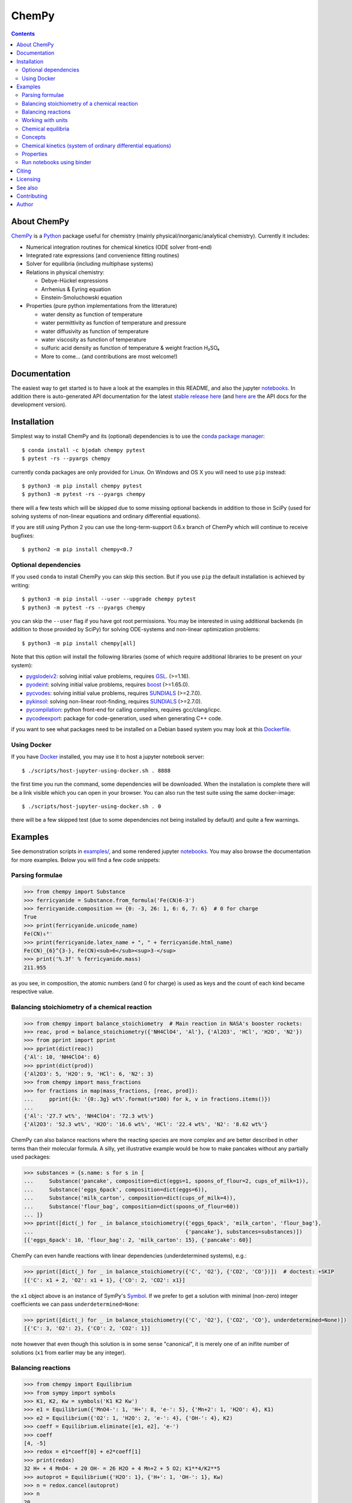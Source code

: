 ChemPy
======

.. image:: http://davycrockett.mooo.com:49080/api/badges/bjodah/chempy/status.svg
   :target: http://davycrockett.mooo.com:49080/bjodah/chempy
   :alt: Build status
.. image:: https://img.shields.io/pypi/v/chempy.svg
   :target: https://pypi.python.org/pypi/chempy
   :alt: PyPI version
.. image:: https://img.shields.io/badge/python-3.5,3.6,3.7-blue.svg
   :target: https://www.python.org/
   :alt: Python version
.. image:: https://img.shields.io/pypi/l/chempy.svg
   :target: https://github.com/bjodah/chempy/blob/master/LICENSE
   :alt: License
.. image:: http://img.shields.io/badge/benchmarked%20by-asv-green.svg?style=flat
   :target: http://davycrockett.mooo.com:49090/~chempy/benchmarks
   :alt: airspeedvelocity
.. image:: http://davycrockett.mooo.com:49090/~chempy/branches/master/htmlcov/coverage.svg
   :target: http://davycrockett.mooo.com:49090/~chempy/branches/master/htmlcov
   :alt: coverage
.. image:: http://joss.theoj.org/papers/10.21105/joss.00565/status.svg
   :target: https://doi.org/10.21105/joss.00565
   :alt: Journal of Open Source Software DOI

.. contents::


About ChemPy
------------
`ChemPy <https://github.com/bjodah/chempy>`_ is a `Python <https://www.python.org>`_ package useful for
chemistry (mainly physical/inorganic/analytical chemistry). Currently it includes:

- Numerical integration routines for chemical kinetics (ODE solver front-end)
- Integrated rate expressions (and convenience fitting routines)
- Solver for equilibria (including multiphase systems)
- Relations in physical chemistry:

  - Debye-Hückel expressions
  - Arrhenius & Eyring equation
  - Einstein-Smoluchowski equation

- Properties (pure python implementations from the litterature)

  - water density as function of temperature
  - water permittivity as function of temperature and pressure
  - water diffusivity as function of temperature
  - water viscosity as function of temperature
  - sulfuric acid density as function of temperature & weight fraction H₂SO₄
  - More to come... (and contributions are most welcome!)


Documentation
-------------
The easiest way to get started is to have a look at the examples in this README,
and also the jupyter notebooks_. In addition there is auto-generated API documentation
for the latest `stable release here <https://bjodah.github.io/chempy/latest>`_
(and `here are <http://davycrockett.mooo.com:49090/~chempy/branches/master/html>`_ the API docs for the development version).

.. _notebooks: http://davycrockett.mooo.com:49090/~chempy/branches/master/examples

Installation
------------
Simplest way to install ChemPy and its (optional) dependencies is to use the
`conda package manager <https://conda.pydata.org/docs/>`_::

   $ conda install -c bjodah chempy pytest
   $ pytest -rs --pyargs chempy

currently conda packages are only provided for Linux. On Windows and OS X
you will need to use ``pip`` instead::

   $ python3 -m pip install chempy pytest
   $ python3 -m pytest -rs --pyargs chempy

there will a few tests which will be skipped due to some missing optional
backends in addition to those in SciPy (used for solving systems of non-linear
equations and ordinary differential equations).

If you are still using Python 2 you can use the long-term-support 0.6.x branch
of ChemPy which will continue to receive bugfixes::

   $ python2 -m pip install chempy<0.7


Optional dependencies
~~~~~~~~~~~~~~~~~~~~~
If you used ``conda`` to install ChemPy you can skip this section.
But if you use ``pip`` the default installation is achieved by writing::

   $ python3 -m pip install --user --upgrade chempy pytest
   $ python3 -m pytest -rs --pyargs chempy

you can skip the ``--user`` flag if you have got root permissions.
You may be interested in using additional backends (in addition to those provided by SciPy)
for solving ODE-systems and non-linear optimization problems::

   $ python3 -m pip install chempy[all]

Note that this option will install the following libraries
(some of which require additional libraries to be present on your system):

- `pygslodeiv2 <https://github.com/bjodah/pygslodeiv2>`_: solving initial value problems, requires GSL_. (>=1.16).
- `pyodeint <https://github.com/bjodah/pyodeint>`_: solving initial value problems, requires boost_ (>=1.65.0).
- `pycvodes <https://github.com/bjodah/pycvodes>`_: solving initial value problems, requires SUNDIALS_ (>=2.7.0).
- `pykinsol <https://github.com/bjodah/pykinsol>`_: solving non-linear root-finding, requires SUNDIALS_ (>=2.7.0).
- `pycompilation <https://github.com/bjodah/pycompilation>`_: python front-end for calling compilers, requires gcc/clang/icpc.
- `pycodeexport <https://github.com/bjodah/pycodeexport>`_: package for code-generation, used when generating C++ code.

.. _GSL: https://www.gnu.org/software/gsl/
.. _boost: http://www.boost.org/
.. _SUNDIALS: https://computation.llnl.gov/projects/sundials

if you want to see what packages need to be installed on a Debian based system you may look at this
`Dockerfile <scripts/environment/Dockerfile>`_.

Using Docker
~~~~~~~~~~~~
If you have `Docker <https://www.docker.com>`_ installed, you may use it to host a jupyter
notebook server::

  $ ./scripts/host-jupyter-using-docker.sh . 8888

the first time you run the command, some dependencies will be downloaded. When the installation
is complete there will be a link visible which you can open in your browser. You can also run
the test suite using the same docker-image::

  $ ./scripts/host-jupyter-using-docker.sh . 0

there will be a few skipped test (due to some dependencies not being installed by default) and
quite a few warnings.


Examples
--------
See demonstration scripts in `examples/ <https://github.com/bjodah/chempy/tree/master/examples>`_,
and some rendered jupyter notebooks_.
You may also browse the documentation for more examples. Below you will find a few code snippets:

Parsing formulae
~~~~~~~~~~~~~~~~
.. code:: python

   >>> from chempy import Substance
   >>> ferricyanide = Substance.from_formula('Fe(CN)6-3')
   >>> ferricyanide.composition == {0: -3, 26: 1, 6: 6, 7: 6}  # 0 for charge
   True
   >>> print(ferricyanide.unicode_name)
   Fe(CN)₆³⁻
   >>> print(ferricyanide.latex_name + ", " + ferricyanide.html_name)
   Fe(CN)_{6}^{3-}, Fe(CN)<sub>6</sub><sup>3-</sup>
   >>> print('%.3f' % ferricyanide.mass)
   211.955


as you see, in composition, the atomic numbers (and 0 for charge) is used as
keys and the count of each kind became respective value.

Balancing stoichiometry of a chemical reaction
~~~~~~~~~~~~~~~~~~~~~~~~~~~~~~~~~~~~~~~~~~~~~~
.. code:: python

   >>> from chempy import balance_stoichiometry  # Main reaction in NASA's booster rockets:
   >>> reac, prod = balance_stoichiometry({'NH4ClO4', 'Al'}, {'Al2O3', 'HCl', 'H2O', 'N2'})
   >>> from pprint import pprint
   >>> pprint(dict(reac))
   {'Al': 10, 'NH4ClO4': 6}
   >>> pprint(dict(prod))
   {'Al2O3': 5, 'H2O': 9, 'HCl': 6, 'N2': 3}
   >>> from chempy import mass_fractions
   >>> for fractions in map(mass_fractions, [reac, prod]):
   ...     pprint({k: '{0:.3g} wt%'.format(v*100) for k, v in fractions.items()})
   ...
   {'Al': '27.7 wt%', 'NH4ClO4': '72.3 wt%'}
   {'Al2O3': '52.3 wt%', 'H2O': '16.6 wt%', 'HCl': '22.4 wt%', 'N2': '8.62 wt%'}


ChemPy can also balance reactions where the reacting species are more complex and
are better described in other terms than their molecular formula. A silly, yet
illustrative example would be how to make pancakes without any partially used packages:

.. code:: python

   >>> substances = {s.name: s for s in [
   ...     Substance('pancake', composition=dict(eggs=1, spoons_of_flour=2, cups_of_milk=1)),
   ...     Substance('eggs_6pack', composition=dict(eggs=6)),
   ...     Substance('milk_carton', composition=dict(cups_of_milk=4)),
   ...     Substance('flour_bag', composition=dict(spoons_of_flour=60))
   ... ]}
   >>> pprint([dict(_) for _ in balance_stoichiometry({'eggs_6pack', 'milk_carton', 'flour_bag'},
   ...                                                {'pancake'}, substances=substances)])
   [{'eggs_6pack': 10, 'flour_bag': 2, 'milk_carton': 15}, {'pancake': 60}]


ChemPy can even handle reactions with linear dependencies (underdetermined systems), e.g.:

.. code:: python

   >>> pprint([dict(_) for _ in balance_stoichiometry({'C', 'O2'}, {'CO2', 'CO'})])  # doctest: +SKIP
   [{'C': x1 + 2, 'O2': x1 + 1}, {'CO': 2, 'CO2': x1}]


the ``x1`` object above is an instance of SymPy's Symbol_. If we prefer to get a solution
with minimal (non-zero) integer coefficients we can pass ``underdetermined=None``:

.. code:: python

   >>> pprint([dict(_) for _ in balance_stoichiometry({'C', 'O2'}, {'CO2', 'CO'}, underdetermined=None)])
   [{'C': 3, 'O2': 2}, {'CO': 2, 'CO2': 1}]


note however that even though this solution is in some sense "canonical",
it is merely one of an inifite number of solutions (``x1`` from earlier may be any integer).


.. _Symbol: http://docs.sympy.org/latest/modules/core.html#sympy.core.symbol.Symbol


Balancing reactions
~~~~~~~~~~~~~~~~~~~
.. code:: python

   >>> from chempy import Equilibrium
   >>> from sympy import symbols
   >>> K1, K2, Kw = symbols('K1 K2 Kw')
   >>> e1 = Equilibrium({'MnO4-': 1, 'H+': 8, 'e-': 5}, {'Mn+2': 1, 'H2O': 4}, K1)
   >>> e2 = Equilibrium({'O2': 1, 'H2O': 2, 'e-': 4}, {'OH-': 4}, K2)
   >>> coeff = Equilibrium.eliminate([e1, e2], 'e-')
   >>> coeff
   [4, -5]
   >>> redox = e1*coeff[0] + e2*coeff[1]
   >>> print(redox)
   32 H+ + 4 MnO4- + 20 OH- = 26 H2O + 4 Mn+2 + 5 O2; K1**4/K2**5
   >>> autoprot = Equilibrium({'H2O': 1}, {'H+': 1, 'OH-': 1}, Kw)
   >>> n = redox.cancel(autoprot)
   >>> n
   20
   >>> redox2 = redox + n*autoprot
   >>> print(redox2)
   12 H+ + 4 MnO4- = 6 H2O + 4 Mn+2 + 5 O2; K1**4*Kw**20/K2**5

Working with units
~~~~~~~~~~~~~~~~~~
Functions and objects useful
for working with units are available from the ``chempy.units`` module. Here is an
example of how ChemPy can check consistency of units:

.. code:: python

   >>> from chempy import Reaction
   >>> r = Reaction.from_string("H2O -> H+ + OH-; 1e-4/M/s")
   Traceback (most recent call last):
   ...
   ValueError: Check failed: 'consistent_units'
   >>> r = Reaction.from_string("H2O -> H+ + OH-; 1e-4/s")
   >>> from chempy.units import to_unitless, default_units as u
   >>> to_unitless(r.param, 1/u.minute)
   0.006

right now the ``.units`` module wraps the quantities_ package with some minor
additions and work-arounds. However, there is no guarantee that the underlying
package will not change in a future version of ChemPy (there are many packages
for dealing with units in the scientific Python ecosystem).

.. _quantities: http://python-quantities.readthedocs.io/en/latest/


Chemical equilibria
~~~~~~~~~~~~~~~~~~~
If we want to predict pH of a bicarbonate solution we simply just need pKa and pKw values:

.. code:: python

   >>> from collections import defaultdict
   >>> from chempy.equilibria import EqSystem
   >>> eqsys = EqSystem.from_string("""HCO3- = H+ + CO3-2; 10**-10.3
   ... H2CO3 = H+ + HCO3-; 10**-6.3
   ... H2O = H+ + OH-; 10**-14/55.4
   ... """)  # pKa1(H2CO3) = 6.3 (implicitly incl. CO2(aq)), pKa2=10.3 & pKw=14
   >>> arr, info, sane = eqsys.root(defaultdict(float, {'H2O': 55.4, 'HCO3-': 1e-2}))
   >>> conc = dict(zip(eqsys.substances, arr))
   >>> from math import log10
   >>> print("pH: %.2f" % -log10(conc['H+']))
   pH: 8.30

here is another example for ammonia:

.. code:: python

   >>> from chempy import Equilibrium
   >>> from chempy.chemistry import Species
   >>> water_autop = Equilibrium({'H2O'}, {'H+', 'OH-'}, 10**-14)  # unit "molar" assumed
   >>> ammonia_prot = Equilibrium({'NH4+'}, {'NH3', 'H+'}, 10**-9.24)  # same here
   >>> substances = [Species.from_formula(f) for f in 'H2O OH- H+ NH3 NH4+'.split()]
   >>> eqsys = EqSystem([water_autop, ammonia_prot], substances)
   >>> print('\n'.join(map(str, eqsys.rxns)))  # "rxns" short for "reactions"
   H2O = H+ + OH-; 1e-14
   NH4+ = H+ + NH3; 5.75e-10
   >>> init_conc = defaultdict(float, {'H2O': 1, 'NH3': 0.1})
   >>> x, sol, sane = eqsys.root(init_conc)
   >>> assert sol['success'] and sane
   >>> print(', '.join('%.2g' % v for v in x))
   1, 0.0013, 7.6e-12, 0.099, 0.0013


Concepts
~~~~~~~~~
ChemPy collects equations and utility functions for working with
concepts such as `ionic strength <https://en.wikipedia.org/wiki/Ionic_strength>`_:

.. code:: python

   >>> from chempy.electrolytes import ionic_strength
   >>> ionic_strength({'Fe+3': 0.050, 'ClO4-': 0.150}) == .3
   True

note how ChemPy parsed the charges from the names of the substances. There are
also e.g. empirical equations and convenience classes for them available, e.g.:

.. code:: python

   >>> from chempy.henry import Henry
   >>> kH_O2 = Henry(1.2e-3, 1800, ref='carpenter_1966')
   >>> print('%.1e' % kH_O2(298.15))
   1.2e-03

to get more information about e.g. this class, you may can look at the API
`documentation <https://bjodah.github.io/chempy/latest/chempy.html#module-chempy.henry>`_ .


Chemical kinetics (system of ordinary differential equations)
~~~~~~~~~~~~~~~~~~~~~~~~~~~~~~~~~~~~~~~~~~~~~~~~~~~~~~~~~~~~~
A common task when modelling problems in chemistry is to investigate the time dependence
of a system. This branch of study is known as
`chemical kinetics <https://en.wikipedia.org/wiki/Chemical_kinetics>`_, and ChemPy has
some classes and functions for working with such problems:

.. code:: python

   >>> from chempy import ReactionSystem  # The rate constants below are arbitrary
   >>> rsys = ReactionSystem.from_string("""2 Fe+2 + H2O2 -> 2 Fe+3 + 2 OH-; 42
   ...     2 Fe+3 + H2O2 -> 2 Fe+2 + O2 + 2 H+; 17
   ...     H+ + OH- -> H2O; 1e10
   ...     H2O -> H+ + OH-; 1e-4""")  # "[H2O]" = 1.0 (actually 55.4 at RT)
   >>> from chempy.kinetics.ode import get_odesys
   >>> odesys, extra = get_odesys(rsys)
   >>> from collections import defaultdict
   >>> import numpy as np
   >>> tout = sorted(np.concatenate((np.linspace(0, 23), np.logspace(-8, 1))))
   >>> c0 = defaultdict(float, {'Fe+2': 0.05, 'H2O2': 0.1, 'H2O': 1.0, 'H+': 1e-2, 'OH-': 1e-12})
   >>> result = odesys.integrate(tout, c0, atol=1e-12, rtol=1e-14)
   >>> import matplotlib.pyplot as plt
   >>> fig, axes = plt.subplots(1, 2, figsize=(12, 5))
   >>> for ax in axes:
   ...     _ = result.plot(names=[k for k in rsys.substances if k != 'H2O'], ax=ax)
   ...     _ = ax.legend(loc='best', prop={'size': 9})
   ...     _ = ax.set_xlabel('Time')
   ...     _ = ax.set_ylabel('Concentration')
   >>> _ = axes[1].set_ylim([1e-13, 1e-1])
   >>> _ = axes[1].set_xscale('log')
   >>> _ = axes[1].set_yscale('log')
   >>> _ = fig.tight_layout()
   >>> _ = fig.savefig('examples/kinetics.png', dpi=72)

.. image:: https://raw.githubusercontent.com/bjodah/chempy/master/examples/kinetics.png

Properties
~~~~~~~~~~
One of the fundamental tasks in science is the careful collection of data about the world
around us. ChemPy contains a growing collection of parametrizations from the scientific
litterature with relevance in chemistry. Here is how you use one of these formulations:

.. code:: python

   >>> from chempy import Substance
   >>> from chempy.properties.water_density_tanaka_2001 import water_density as rho
   >>> from chempy.units import to_unitless, default_units as u
   >>> water = Substance.from_formula('H2O')
   >>> for T_C in (15, 25, 35):
   ...     concentration_H2O = rho(T=(273.15 + T_C)*u.kelvin, units=u)/water.molar_mass(units=u)
   ...     print('[H2O] = %.2f M (at %d °C)' % (to_unitless(concentration_H2O, u.molar), T_C))
   ...
   [H2O] = 55.46 M (at 15 °C)
   [H2O] = 55.35 M (at 25 °C)
   [H2O] = 55.18 M (at 35 °C)


Run notebooks using binder
~~~~~~~~~~~~~~~~~~~~~~~~~~
Using only a web-browser (and an internet connection) it is possible to explore the
notebooks here: (by the courtesy of the people behind mybinder)

.. image:: http://mybinder.org/badge.svg
   :target: https://mybinder.org/v2/gh/bjodah/chempy/v0.6.6?filepath=index.ipynb
   :alt: Binder


Citing
------
If you make use of ChemPy in e.g. academic work you may cite the following peer-reviewed publication:

.. image:: http://joss.theoj.org/papers/10.21105/joss.00565/status.svg
   :target: https://doi.org/10.21105/joss.00565
   :alt: Journal of Open Source Software DOI

Depending on what underlying solver you are using you should also cite the appropriate paper
(you can look at the list of references in the JOSS article). If you need to reference,
in addition to the paper, a specific point version of ChemPy (for e.g. reproducibility)
you can get per-version DOIs from the zendodo archive:

.. image:: https://zenodo.org/badge/8840/bjodah/chempy.svg
   :target: https://zenodo.org/badge/latestdoi/8840/bjodah/chempy
   :alt: Zenodo DOI

Licensing
---------
The source code is Open Source and is released under the very permissive
`"simplified (2-clause) BSD license" <https://opensource.org/licenses/BSD-2-Clause>`_.
See `LICENSE <LICENSE>`_ for further details.

See also
--------
- `SymPy <https://github.com/sympy/sympy>`_
- `pyneqsys <https://github.com/bjodah/pyneqsys>`_
- `pyodesys <https://github.com/bjodah/pyodesys>`_
- `thermo <https://github.com/CalebBell/thermo>`_

Contributing
------------
Contributors are welcome to suggest improvements at https://github.com/bjodah/chempy
(see further details `here <CONTRIBUTING.rst>`_).


Author
------
Björn I. Dahlgren, contact:
 - gmail address: bjodah
 - kth.se address: bda

